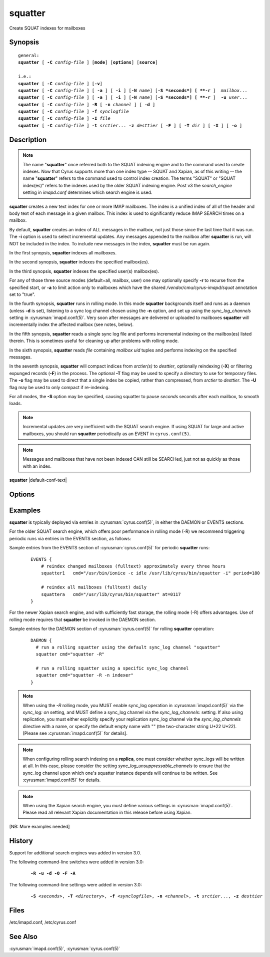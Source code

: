 .. cyrusman:: squatter(8)

.. author: Nic Bernstein (Onlight)

.. _imap-reference-manpages-systemcommands-squatter:

============
**squatter**
============

Create SQUAT indexes for mailboxes

Synopsis
========

.. parsed-literal::

    general:
    **squatter** [ **-C** *config-file* ] [**mode**] [**options**] [**source**]

    i.e.:
    **squatter** [ **-C** *config-file* ] [**-v**]
    **squatter** [ **-C** *config-file* ] [ **-a** ] [ **-i** ] [**-N** *name*] [**-S *seconds*] [ **-r** ]  *mailbox*...
    **squatter** [ **-C** *config-file* ] [ **-a** ] [ **-i** ] [**-N** *name*] [**-S *seconds*] [ **-r** ]  **-u** *user*...
    **squatter** [ **-C** *config-file* ] **-R** [ **-n** *channel* ] [ **-d** ]
    **squatter** [ **-C** *config-file* ] **-f** *synclogfile*
    **squatter** [ **-C** *config-file* ] **-I** *file*
    **squatter** [ **-C** *config-file* ] **-t** *srctier*... **-z** *desttier* [ **-F** ] [ **-T** *dir* ] [ **-X** ] [ **-o** ]



Description
===========

.. Note::
    The name "**squatter**" once referred both to the SQUAT indexing
    engine and to the command used to create indexes.  Now that Cyrus
    supports more than one index type -- SQUAT and Xapian, as of this
    writing -- the name "**squatter**" refers to the command used to
    control index creation.  The terms "SQUAT" or "SQUAT index(es)"
    refers to the indexes used by the older SQUAT indexing engine.
    Post v3 the *search_engine* setting in *imapd.conf* determines
    which search engine is used.

**squatter** creates a new text index for one or more IMAP mailboxes.
The index is a unified index of all of the header and body text
of each message in a given mailbox.  This index is used to significantly
reduce IMAP SEARCH times on a mailbox.

By default, **squatter** creates  an index of ALL messages in the
mailbox, not just those since the last time that it was run.  The
**-i** option is used to select incremental updates.  Any messages
appended to the mailbox after **squatter** is run, will NOT be included
in the index.  To include new messages in the index, **squatter** must
be run again.

In the first synopsis, **squatter** indexes all mailboxes.

In the second synopsis, **squatter** indexes the specified mailbox(es).

In the third synopsis, **squatter** indexes the specified user(s)
mailbox(es).

For any of those three source modes (default=all, mailbox, user) one
may optionally specify **-r** to recurse from the specified start, or
**-a** to limit action only to mailboxes which have the shared
*/vendor/cmu/cyrus-imapd/squat* annotation set to "true".

In the fourth synopsis, **squatter** runs in rolling mode.  In this
mode **squatter** backgrounds itself and runs as a daemon (unless
**-d** is set), listening to a sync log channel chosen using the **-n**
option, and set up using the *sync_log_channels* setting in
:cyrusman:`imapd.conf(5)`.  Very soon after messages are delivered or
uploaded to mailboxes **squatter** will incrementally index the
affected mailbox (see notes, below).

In the fifth synopsis, **squatter** reads a single sync log file and
performs incremental indexing on the mailbox(es) listed therein.  This
is sometimes useful for cleaning up after problems with rolling mode.

In the sixth synopsis, **squatter** reads *file* containing *mailbox*
*uid* tuples and performs indexing on the specified messages.

In the seventh synopsis, **squatter** will compact indices from
*srctier(s)* to *desttier*, optionally reindexing (**-X**) or filtering
expunged records (**-F**) in the process.  The optional **-T** flag may
be used to specify a directory to use for temporary files.  The **-o**
flag may be used to direct that a single index be copied, rather than
compressed, from *srctier* to *desttier*.  The **-U** flag may be used
to only compact if re-indexing.

For all modes, the **-S** option may be specified, causing squatter to
pause *seconds* seconds after each mailbox, to smooth loads.

.. Note::
    Incremental updates are very inefficient with the SQUAT search
    engine.  If using SQUAT for large and active mailboxes, you should
    run **squatter** periodically as an EVENT in ``cyrus.conf(5)``.

.. Note::
    Messages and mailboxes that have not been indexed CAN still be
    SEARCHed, just not as quickly as those with an index.

**squatter** |default-conf-text|

Options
=======

.. program:: squatter

.. option:: -C config-file

    |cli-dash-c-text|

.. option:: -a

    Only create indexes for mailboxes which have the shared
    */vendor/cmu/cyrus-imapd/squat* annotation set to "true".

    The value of the */vendor/cmu/cyrus-imapd/squat* annotation is
    inherited by all children of the given mailbox, so an entire
    mailbox tree can be indexed (or not indexed) by setting a single
    annotation on the root of that tree with a value of "true" (or
    "false").  If a mailbox does not have a
    */vendor/cmu/cyrus-imapd/squat* annotation set on it (or does not
    inherit one), then the mailbox is not indexed. In other words, the
    implicit value of */vendor/cmu/cyrus-imapd/squat* is "false".

.. option:: -d

    In rolling mode, don't background and do emit log messages on
    standard error.  Useful for debugging.
    |v3-new-feature|

.. option:: -F

    In compact mode, filter the resulting database to only include
    messages which are not expunged in mailboxes with existing
    name/uidvalidity.
    |v3-new-feature|

.. option:: -f synclogfile

    Read the *synclogfile* and incrementally index all the mailboxes
    listed therein, then exit.
    |v3-new-feature|

.. option:: -h

    Display this usage information.

.. option:: -I file

    Read from *file* and index individual messages described by
    mailbox/uid tuples contained therein.

.. option:: -i

    Incremental updates where indexes already exist.

.. option:: -N name

    Only index mailboxes beginning with *name* while iterating through
    the mailbox list derived from other options.

.. option:: -n channel

    In rolling mode, specify the name of the sync log *channel* that
    **squatter** will listen to.  The default is "squatter".  This
    channel **must** be defined in :cyrusman:`imapd.conf(5)` before
    being used.
    |v3-new-feature|

.. option:: -o

    In compact mode, if only one source database is selected, just copy
    it to the destination rather than compacting.
    |v3-new-feature|

.. option:: -R

    Run in rolling mode; **squatter** runs as a daemon listening to a
    sync log channel and continuously incrementally indexing mailboxes.
    See also **-d** and **-n**.
    |v3-new-feature|

.. option:: -r

    Recursively create indexes for all sub-mailboxes of the user,
    mailboxes or mailbox prefixes given as arguments.

.. option:: -S seconds

    After processing each mailbox, sleep for "seconds" before
    continuing. Can be used to provide some load balancing.  Accepts
    fractional amounts. |v3-new-feature|

.. option:: -T directory

    When indexing, work on a temporary copy of the search engine
    databases in *directory*.  That directory would typically be on
    some very fast filesystem, like an SSD or tmpfs.  This option may
    not work with all search engines, but it's only effect is to speed
    up initial indexing.
    |v3-new-feature|

.. option:: -t srctier...

    In compact mode, the source tier(s) for the compacted indices.
    At least one source tier must be specified in compact mode.
    |v3-new-feature|

.. option:: -u

    Extra options refer to usernames (e.g. foo@bar.com) rather than
    mailbox names.
    |v3-new-feature|

.. option:: -U

    In compact mode, only compact if re-indexing.
    |master-new-feature|

.. option:: -v

    Increase the verbosity of progress/status messages.

.. option:: -X

    Reindex all the messages before compacting.  This mode reads all
    the lists of messages indexed by the listed tiers, and re-indexes
    them into a temporary database before compacting that into place.

.. option:: -z desttier

    In compact mode, the destination tier for the compacted indices.
    This must be specified in compact mode.
    |v3-new-feature|

.. option:: -Z

    When indexing messages, use the Xapian internal cyrusid rather than
    referencing the ranges of already indexed messages to know if a
    particular message is indexed.  Useful if the ranges get out of
    sync with the actual messages (e.g. if files on a tier are lost)
    |master-new-feature|

Examples
========

**squatter** is typically deployed via entries in
:cyrusman:`cyrus.conf(5)`, in either the DAEMON or EVENTS sections.

For the older SQUAT search engine, which offers poor performance in
rolling mode (-R) we recommend triggering periodic runs via entries in
the EVENTS section, as follows:

Sample entries from the EVENTS section of :cyrusman:`cyrus.conf(5)` for
periodic **squatter** runs:

    ::

        EVENTS {
            # reindex changed mailboxes (fulltext) approximately every three hours
            squatter1   cmd="/usr/bin/ionice -c idle /usr/lib/cyrus/bin/squatter -i" period=180

            # reindex all mailboxes (fulltext) daily
            squattera   cmd="/usr/lib/cyrus/bin/squatter" at=0117
        }

For the newer Xapian search engine, and with sufficiently fast storage,
the rolling mode (-R) offers advantages.  Use of rolling mode requires
that **squatter** be invoked in the DAEMON section.

Sample entries for the DAEMON section of :cyrusman:`cyrus.conf(5)` for
rolling **squatter** operation:

    ::

        DAEMON {
          # run a rolling squatter using the default sync_log channel "squatter"
          squatter cmd="squatter -R"

          # run a rolling squatter using a specific sync_log channel
          squatter cmd="squatter -R -n indexer"
        }

..  Note::

    When using the *-R* rolling mode, you MUST enable sync_log
    operation in :cyrusman:`imapd.conf(5)` via the `sync_log: on`
    setting, and MUST define a sync_log channel via the
    `sync_log_channels:` setting.  If also using replication, you must
    either explicitly specify your replication sync_log channel via the
    `sync_log_channels` directive with a name, or specify the default
    empty name with "" (the two-character string U+22 U+22).  [Please
    see :cyrusman:`imapd.conf(5)` for details].

..  Note::

    When configuring rolling search indexing on a **replica**, one must
    consider whether sync_logs will be written at all.  In this case,
    please consider the setting `sync_log_unsuppressable_channels` to
    ensure that the sync_log channel upon which one's squatter instance
    depends will continue to be written.  See :cyrusman:`imapd.conf(5)`
    for details.

..  Note::

    When using the Xapian search engine, you must define various
    settings in :cyrusman:`imapd.conf(5)`.  Please read all relevant
    Xapian documentation in this release before using Xapian.

[NB: More examples needed]

History
=======

Support for additional search engines was added in version 3.0.

The following command-line switches were added in version 3.0:

    .. parsed-literal::

        **-R -u -d -O -F -A**

The following command-line settings were added in version 3.0:

    .. parsed-literal::

        **-S** *<seconds>*, **-T** *<directory>*, **-f** *<synclogfile>*, **-n** *<channel>*, **-t** *srctier*..., **-z** *desttier*

Files
=====

/etc/imapd.conf,
/etc/cyrus.conf

See Also
========

:cyrusman:`imapd.conf(5)`, :cyrusman:`cyrus.conf(5)`
